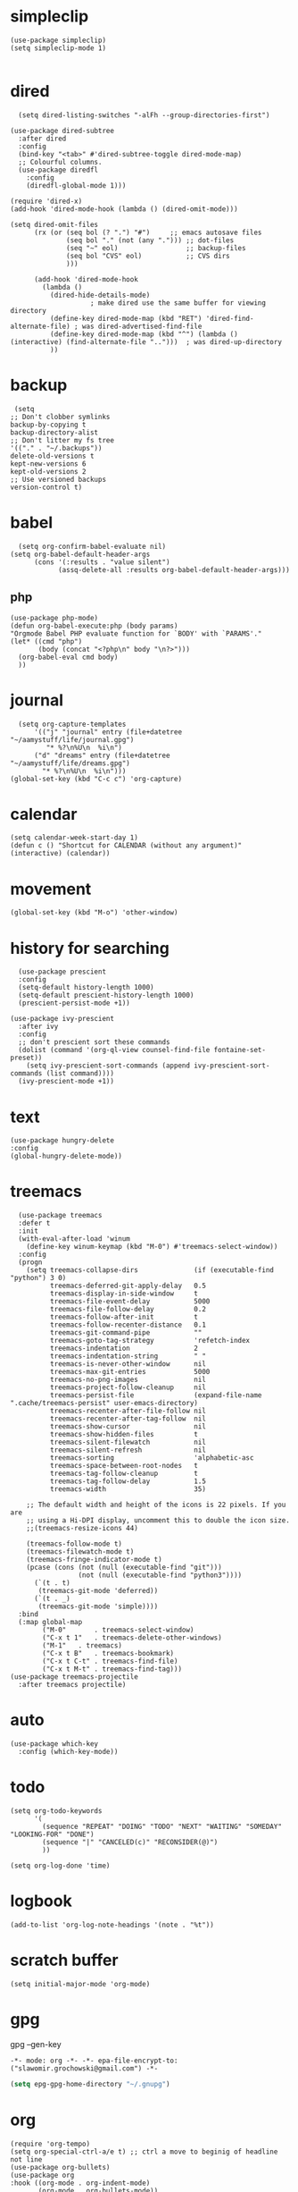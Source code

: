 
* simpleclip
#+begin_src elisp
  (use-package simpleclip)
  (setq simpleclip-mode 1)

#+end_src
* dired
#+begin_src elisp
  (setq dired-listing-switches "-alFh --group-directories-first")

(use-package dired-subtree 
  :after dired
  :config
  (bind-key "<tab>" #'dired-subtree-toggle dired-mode-map)
  ;; Colourful columns.
  (use-package diredfl
    :config
    (diredfl-global-mode 1)))

(require 'dired-x)
(add-hook 'dired-mode-hook (lambda () (dired-omit-mode)))

(setq dired-omit-files
      (rx (or (seq bol (? ".") "#")     ;; emacs autosave files
              (seq bol "." (not (any "."))) ;; dot-files
              (seq "~" eol)                 ;; backup-files
              (seq bol "CVS" eol)           ;; CVS dirs
              )))

      (add-hook 'dired-mode-hook
		(lambda ()
		  (dired-hide-details-mode)
					; make dired use the same buffer for viewing directory
		  (define-key dired-mode-map (kbd "RET") 'dired-find-alternate-file) ; was dired-advertised-find-file
		  (define-key dired-mode-map (kbd "^") (lambda () (interactive) (find-alternate-file "..")))  ; was dired-up-directory
		  ))
#+end_src
* backup
#+begin_src elisp
  (setq
 ;; Don't clobber symlinks
 backup-by-copying t
 backup-directory-alist
 ;; Don't litter my fs tree
 '(("." . "~/.backups"))
 delete-old-versions t
 kept-new-versions 6
 kept-old-versions 2
 ;; Use versioned backups
 version-control t)
#+end_src
* babel
#+begin_src elisp
  (setq org-confirm-babel-evaluate nil)
(setq org-babel-default-header-args
      (cons '(:results . "value silent")
            (assq-delete-all :results org-babel-default-header-args)))
#+end_src
** php
#+begin_src elisp
  (use-package php-mode)
  (defun org-babel-execute:php (body params)
  "Orgmode Babel PHP evaluate function for `BODY' with `PARAMS'."
  (let* ((cmd "php")
         (body (concat "<?php\n" body "\n?>")))
    (org-babel-eval cmd body)
    ))
#+end_src
* journal
#+begin_src elisp
  (setq org-capture-templates
      '(("j" "journal" entry (file+datetree "~/aamystuff/life/journal.gpg")
         "* %?\n%U\n  %i\n")
      ("d" "dreams" entry (file+datetree "~/aamystuff/life/dreams.gpg")
        "* %?\n%U\n  %i\n")))
(global-set-key (kbd "C-c c") 'org-capture)
#+end_src
* calendar
#+begin_src elisp
  (setq calendar-week-start-day 1)
  (defun c () "Shortcut for CALENDAR (without any argument)" (interactive) (calendar))
#+end_src
* movement
#+begin_src elisp
  (global-set-key (kbd "M-o") 'other-window)
#+end_src
* history for searching
#+begin_src elisp
  (use-package prescient
  :config
  (setq-default history-length 1000)
  (setq-default prescient-history-length 1000)
  (prescient-persist-mode +1))

(use-package ivy-prescient
  :after ivy
  :config
  ;; don't prescient sort these commands
  (dolist (command '(org-ql-view counsel-find-file fontaine-set-preset))
    (setq ivy-prescient-sort-commands (append ivy-prescient-sort-commands (list command))))
  (ivy-prescient-mode +1))
#+end_src
* text
#+begin_src elisp
  (use-package hungry-delete  
  :config
  (global-hungry-delete-mode))
#+end_src
* treemacs
#+begin_src elisp
  (use-package treemacs
  :defer t
  :init
  (with-eval-after-load 'winum
    (define-key winum-keymap (kbd "M-0") #'treemacs-select-window))
  :config
  (progn
    (setq treemacs-collapse-dirs              (if (executable-find "python") 3 0)
          treemacs-deferred-git-apply-delay   0.5
          treemacs-display-in-side-window     t
          treemacs-file-event-delay           5000
          treemacs-file-follow-delay          0.2
          treemacs-follow-after-init          t
          treemacs-follow-recenter-distance   0.1
          treemacs-git-command-pipe           ""
          treemacs-goto-tag-strategy          'refetch-index
          treemacs-indentation                2
          treemacs-indentation-string         " "
          treemacs-is-never-other-window      nil
          treemacs-max-git-entries            5000
          treemacs-no-png-images              nil
          treemacs-project-follow-cleanup     nil
          treemacs-persist-file               (expand-file-name ".cache/treemacs-persist" user-emacs-directory)
          treemacs-recenter-after-file-follow nil
          treemacs-recenter-after-tag-follow  nil
          treemacs-show-cursor                nil
          treemacs-show-hidden-files          t
          treemacs-silent-filewatch           nil
          treemacs-silent-refresh             nil
          treemacs-sorting                    'alphabetic-asc
          treemacs-space-between-root-nodes   t
          treemacs-tag-follow-cleanup         t
          treemacs-tag-follow-delay           1.5
          treemacs-width                      35)

    ;; The default width and height of the icons is 22 pixels. If you are
    ;; using a Hi-DPI display, uncomment this to double the icon size.
    ;;(treemacs-resize-icons 44)

    (treemacs-follow-mode t)
    (treemacs-filewatch-mode t)
    (treemacs-fringe-indicator-mode t)
    (pcase (cons (not (null (executable-find "git")))
                 (not (null (executable-find "python3"))))
      (`(t . t)
       (treemacs-git-mode 'deferred))
      (`(t . _)
       (treemacs-git-mode 'simple))))
  :bind
  (:map global-map
        ("M-0"       . treemacs-select-window)
        ("C-x t 1"   . treemacs-delete-other-windows)
        ("M-1"   . treemacs)
        ("C-x t B"   . treemacs-bookmark)
        ("C-x t C-t" . treemacs-find-file)
        ("C-x t M-t" . treemacs-find-tag)))
(use-package treemacs-projectile
  :after treemacs projectile)
#+end_src
* auto
#+begin_src  elisp
  (use-package which-key
    :config (which-key-mode))
#+end_src
* todo
#+begin_src elisp
  (setq org-todo-keywords
        '(
          (sequence "REPEAT" "DOING" "TODO" "NEXT" "WAITING" "SOMEDAY" "LOOKING-FOR" "DONE")
          (sequence "|" "CANCELED(c)" "RECONSIDER(@)")
          ))
  
  (setq org-log-done 'time)
#+end_src
* logbook
#+begin_src elisp
  (add-to-list 'org-log-note-headings '(note . "%t"))
#+end_src
* scratch buffer
#+begin_src elisp
  (setq initial-major-mode 'org-mode)
#+end_src
* gpg
gpg --gen-key

#+begin_src text
-*- mode: org -*- -*- epa-file-encrypt-to: ("slawomir.grochowski@gmail.com") -*-
#+end_src

#+begin_src emacs-lisp
(setq epg-gpg-home-directory "~/.gnupg")
#+end_src
* org
#+begin_src elisp
  (require 'org-tempo)
  (setq org-special-ctrl-a/e t) ;; ctrl a move to beginig of headline not line
  (use-package org-bullets)
  (use-package org
  :hook ((org-mode . org-indent-mode)
         (org-mode . org-bullets-mode))
  :config
  (setq org-startup-folded t)
  (setq-default org-catch-invisible-edits 'error)) ;; prevent deleting invisible text
#+end_src
** agenda
#+begin_src elisp
  (global-set-key "\C-ca" 'org-agenda)

  (setq org-agenda-files '(
                             "~/aamystuff/mystuff/index.org"
                             "~/aamystuff/life/life.org.gpg"
                             "~/aamystuff/phprefactor/phprefactor.org"
                             ))
    (add-hook 'org-agenda-finalize-hook
              (lambda ()
                (save-excursion
                  (goto-char (point-min))
                  (when (re-search-forward
                         "Global list of TODO items of type: [[:upper:]]*" nil t)
                    (insert (propertize
                             (format " (%s remaining)"
                                     (- (count-lines (point-min) (point-max)) 2))
                             'face 'font-lock-comment-face))))))

    (setq org-agenda-sorting-strategy (quote ((todo todo-state-up priority-down))))

    (defun yashi/org-agenda (&optional arg)
      (interactive "P")
      (let ((org-agenda-tag-filter-preset '("-book")))
        (org-agenda arg "t")))

    (setq org-agenda-custom-commands
          '(("w" "Weekly review"
             agenda ""
             ((org-agenda-start-day "-14d")
              (org-agenda-span 14)
              (org-agenda-start-on-weekday 1)
              (org-agenda-start-with-log-mode '(closed))
              (org-agenda-archives-mode t)
              (org-agenda-skip-function '(org-agenda-skip-entry-if 'notregexp "^\\*\\* DONE "))))
            ("n" "Agenda and all TODOs"
             agenda ""
             ((alltodo "")))
            ))
#+end_src

#+RESULTS:
| w | Weekly review        | agenda |   | ((org-agenda-start-day -14d) (org-agenda-span 14) (org-agenda-start-on-weekday 1) (org-agenda-start-with-log-mode '(closed)) (org-agenda-archives-mode t) (org-agenda-skip-function '(org-agenda-skip-entry-if 'notregexp ^\*\* DONE ))) |
| n | Agenda and all TODOs | agenda |   | ((alltodo ))                                                                                                                                                                                                                             |

* theme
#+begin_src elisp
  (setq custom-theme-allow-multiple-selections nil)
  (use-package doom-themes)

  (setq doom-themes-enable-bold t    ; if nil, bold is universally disabled
        doom-themes-enable-italic t) ; if nil, italics is universally disabled

  ;; Load the theme (doom-one, doom-molokai, etc); keep in mind that each theme
  ;; may have their own settings.
  (load-theme 'doom-one t)

  ;; Enable flashing mode-line on errors
  (doom-themes-visual-bell-config)

  ;; Corrects (and improves) org-mode's native fontification.
  (doom-themes-org-config)
#+end_src
* swiper
#+begin_src elisp
  (use-package swiper      
    :bind    
    (("C-f" . swiper)    
     ("M-x" . counsel-M-x)   
     ("C-x b" . ivy-switch-buffer)  
     ("C-x f" . counsel-find-file)    
     ("C-h f" . counsel-describe-function)
     ("C-h l" . counsel-find-library)
     ("C-c C-r" . ivy-resume))
    :config  
    (ivy-mode 1)
    (setq ivy-use-virtual-buffers t)    
    (setq ivy-count-format "(%d/%d) ")
    (use-package counsel))

  (use-package ivy-rich)
  (ivy-rich-mode 1)
  (setcdr (assq t ivy-format-functions-alist) #'ivy-format-function-line)
#+end_src
* scroling
#+begin_src elisp
  (setq mouse-wheel-scroll-amount '(1 ((shift) . 1))) ;; one line at a time

  (setq mouse-wheel-progressive-speed nil) ;; don't accelerate scrolling

  (setq mouse-wheel-follow-mouse 't) ;; scroll window under mouse

  (setq scroll-step 1) ;; keyboard scroll one line at a time
  
#+end_src
* paste link
#+begin_src elisp
  (defun youtube-link-insert ()
  (interactive)
  (let* ((link (read-from-minibuffer "Youtube-Link:"))
         (title (string-trim (shell-command-to-string (format "youtube-dl --get-title '%s' 2>/dev/null" link))))
	 (save-excursion
	   (insert (format "[[%s][%s]]" link title))
	   ))))
#+end_src
